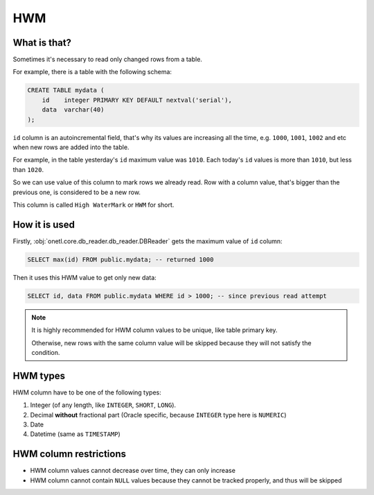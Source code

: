 .. _hwm:

HWM
=====

What is that?
-------------

Sometimes it's necessary to read only changed rows from a table.

For example, there is a table with the following schema:

.. code:: sql

    CREATE TABLE mydata (
        id    integer PRIMARY KEY DEFAULT nextval('serial'),
        data  varchar(40)
    );

``id`` column is an autoincremental field, that's why its values are increasing all the time,
e.g. ``1000``, ``1001``, ``1002`` and etc when new rows are added into the table.

For example,
in the table yesterday's ``id`` maximum value was ``1010``.
Each today's ``id`` values is more than ``1010``, but less than ``1020``.

So we can use value of this column to mark rows we already read.
Row with a column value, that's bigger than the previous one, is considered to be a new row.

This column is called ``High WaterMark`` or ``HWM`` for short.


How it is used
---------------

Firstly, :obj:`onetl.core.db_reader.db_reader.DBReader` gets the maximum value of ``id`` column:

.. code:: sql

    SELECT max(id) FROM public.mydata; -- returned 1000

Then it uses this HWM value to get only new data:

.. code:: sql

    SELECT id, data FROM public.mydata WHERE id > 1000; -- since previous read attempt

.. note::

    It is highly recommended for HWM column values to be unique, like table primary key.

    Otherwise, new rows with the same column value will be skipped
    because they will not satisfy the condition.


HWM types
---------

HWM column have to be one of the following types:

1. Integer (of any length, like ``INTEGER``, ``SHORT``, ``LONG``).

2. Decimal **without** fractional part (Oracle specific, because ``INTEGER`` type here is ``NUMERIC``)

3. Date

4. Datetime (same as ``TIMESTAMP``)


HWM column restrictions
-----------------------

- HWM column values cannot decrease over time, they can only increase
- HWM column cannot contain ``NULL`` values because they cannot be tracked properly, and thus will be skipped
